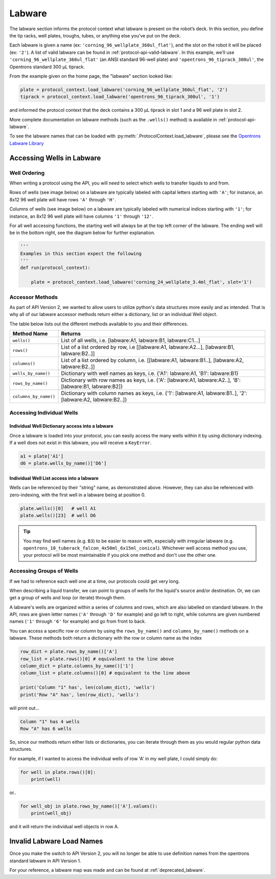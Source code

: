 ########
Labware
########


The labware section informs the protocol context what labware is present on the robot’s deck. In this section, you define the tip racks, well plates, troughs, tubes, or anything else you’ve put on the deck.

Each labware is given a name (ex: ``'corning_96_wellplate_360ul_flat'``), and the slot on the robot it will be placed (ex: ``'2'``). A list of valid labware can be found in :ref:`protocol-api-valid-labware`. In this example, we’ll use ``'corning_96_wellplate_360ul_flat'`` (an ANSI standard 96-well plate) and ``'opentrons_96_tiprack_300ul'``, the Opentrons standard 300 µL tiprack.

From the example given on the home page, the "labware" section looked like:

.. code-block:: python

    plate = protocol_context.load_labware('corning_96_wellplate_360ul_flat', '2')
    tiprack = protocol_context.load_labware('opentrons_96_tiprack_300ul', '1')


and informed the protocol context that the deck contains a 300 µL tiprack in slot 1 and a 96 well plate in slot 2.

More complete documentation on labware methods (such as the ``.wells()`` method) is available in :ref:`protocol-api-labware`.

.. _protocol-api-valid-labware:

To see the labware names that can be loaded with
:py:meth:`.ProtocolContext.load_labware`, please see the
`Opentrons Labware Library`__

__ https://labware.opentrons.com

**************************
Accessing Wells in Labware
**************************

Well Ordering
^^^^^^^^^^^^^^

When writing a protocol using the API, you will need to select which wells to
transfer liquids to and from.

Rows of wells (see image below) on a labware are typically labeled with capital letters starting with ``'A'``;
for instance, an 8x12 96 well plate will have rows ``'A'`` through ``'H'``.

Columns of wells (see image below) on a labware are typically labeled with numerical indices starting with ``'1'``;
for instance, an 8x12 96 well plate will have columns ``'1'`` through ``'12'``.

For all well accessing functions, the starting well will always be at the top left corner of the labware.
The ending well will be in the bottom right, see the diagram below for further explanation.

.. image:: ../img/well_iteration/Well_Iteration.png

.. code-block:: python

    '''
    Examples in this section expect the following
    '''
    def run(protocol_context):

        plate = protocol_context.load_labware('corning_24_wellplate_3.4ml_flat', slot='1')


Accessor Methods
^^^^^^^^^^^^^^^^
As part of API Version 2, we wanted to allow users to utilize python's data structures more easily and as intended.
That is why all of our labware accessor methods return either a dictionary, list or an individual Well object.

The table below lists out the different methods available to you and their differences.

+------------------------+---------------------------------------------------------------------------------------------------------------+
|   Method Name          |         Returns                                                                                               |
+========================+===============================================================================================================+
|   ``wells()``          | List of all wells, i.e. [labware:A1, labware:B1, labware:C1...]                                               |
+------------------------+---------------------------------------------------------------------------------------------------------------+
|   ``rows()``           | List of a list ordered by row, i.e [[labware:A1, labware:A2...], [labware:B1, labware:B2..]]                  |
+------------------------+---------------------------------------------------------------------------------------------------------------+
| ``columns()``          | List of a list ordered by column, i.e. [[labware:A1, labware:B1..], [labware:A2, labware:B2..]]               |
+------------------------+---------------------------------------------------------------------------------------------------------------+
| ``wells_by_name()``    | Dictionary with well names as keys, i.e. {'A1': labware:A1, 'B1': labware:B1}                                 |
+------------------------+---------------------------------------------------------------------------------------------------------------+
| ``rows_by_name()``     | Dictionary with row names as keys, i.e. {'A': [labware:A1, labware:A2..], 'B': [labware:B1, labware:B2]}      |
+------------------------+---------------------------------------------------------------------------------------------------------------+
| ``columns_by_name()``  | Dictionary with column names as keys, i.e. {'1': [labware:A1, labware:B1..], '2': [labware:A2, labware:B2..]} |
+------------------------+---------------------------------------------------------------------------------------------------------------+

Accessing Individual Wells
^^^^^^^^^^^^^^^^^^^^^^^^^^

Individual Well Dictionary access into a labware
------------------------------------------------
Once a labware is loaded into your protocol, you can easily access the many
wells within it by using dictionary indexing. If a well does not exist in this labware,
you will receive a ``KeyError``.

.. code-block:: python

    a1 = plate['A1']
    d6 = plate.wells_by_name()['D6']

Individual Well List access into a labware
------------------------------------------
Wells can be referenced by their "string" name, as demonstrated above.
However, they can also be referenced with zero-indexing, with the first well in
a labware being at position 0.

.. code-block:: python

    plate.wells()[0]   # well A1
    plate.wells()[23]  # well D6

.. Tip::
    You may find well names (e.g. ``B3``) to be easier to reason with,
    especially with irregular labware (e.g.
    ``opentrons_10_tuberack_falcon_4x50ml_6x15ml_conical``). Whichever well
    access method you use, your protocol will be most maintainable if you pick
    one method and don't use the other one.

Accessing Groups of Wells
^^^^^^^^^^^^^^^^^^^^^^^^^
If we had to reference each well one at a time, our protocols could get very
long.

When describing a liquid transfer, we can point to groups of wells for the
liquid's source and/or destination. Or, we can get a group of wells and loop
(or iterate) through them.

A labware's wells are organized within a series of columns and rows, which are
also labelled on standard labware. In the API, rows are given letter names
(``'A'`` through ``'D'`` for example) and go left to right, while columns are
given numbered names (``'1'`` through ``'6'`` for example) and go from front to
back.

You can access a specific row or column by using the ``rows_by_name()`` and
``columns_by_name()`` methods on a labware. These methods both return a dictionary
with the row or column name as the index

.. code-block:: python

    row_dict = plate.rows_by_name()['A']
    row_list = plate.rows()[0] # equivalent to the line above
    column_dict = plate.columns_by_name()['1']
    column_list = plate.columns()[0] # equivalent to the line above

    print('Column "1" has', len(column_dict), 'wells')
    print('Row "A" has', len(row_dict), 'wells')

will print out...

.. code-block:: python

    Column "1" has 4 wells
    Row "A" has 6 wells

So, since our methods return either lists or dictionaries, you can iterate through
them as you would regular python data structures.

For example, if I wanted to access the individual wells of row 'A' in my well plate, I could simply do:

.. code-block:: python

    for well in plate.rows()[0]:
        print(well)

or..

.. code-block:: python

    for well_obj in plate.rows_by_name()['A'].values():
        print(well_obj)

and it will return the individual well objects in row A.


*****************************
Invalid Labware Load Names
*****************************

Once you make the switch to API Version 2, you will no longer be able to use definition names from the opentrons standard labware in API Version 1.

For your reference, a labware map was made and can be found at :ref:`deprecated_labware`.

